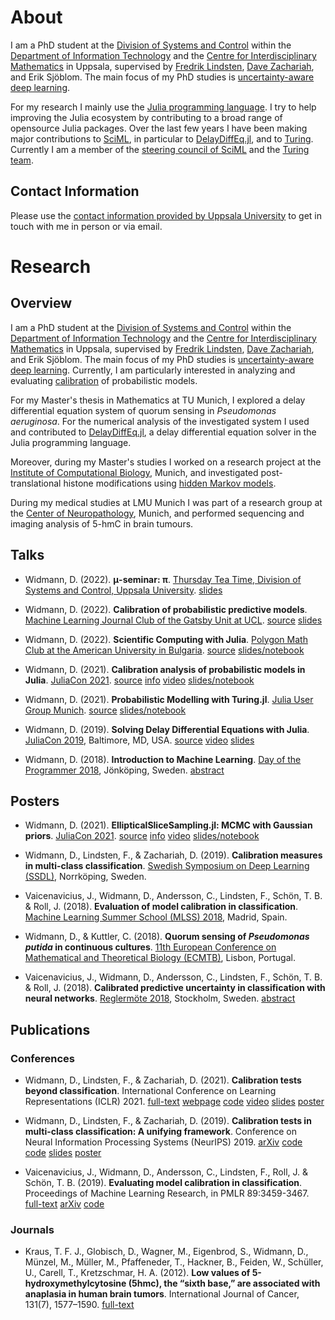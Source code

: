 #+HUGO_SECTION: .
#+HUGO_AUTO_SET_LASTMOD: t

* About
:PROPERTIES:
:EXPORT_FILE_NAME: about
:END:

#+ATTR_HTML: :alt Photo of David Widmann :width 20% :style float:center;
[[../static/assets/profile_small.jpg]]

I am a PhD student at the [[https://www.it.uu.se/research/systems_and_control][Division of Systems and Control]] within the [[https://www.it.uu.se][Department of Information Technology]] and the [[https://www.math.uu.se/CIM][Centre for Interdisciplinary Mathematics]] in Uppsala, supervised by [[https://liu.se/en/employee/freli29][Fredrik Lindsten]], [[https://www.it.uu.se/katalog/davza513][Dave Zachariah]], and Erik Sjöblom.
The main focus of my PhD studies is [[http://www.math.uu.se/digitalAssets/396/c_396868-l_1-k_lindsten.pdf][uncertainty-aware deep learning]].

For my research I mainly use the [[https://julialang.org/][Julia programming language]].
I try to help improving the Julia ecosystem by contributing to a broad range of opensource Julia packages.
Over the last few years I have been making major contributions to [[https://sciml.ai][SciML]], in particular to [[https://github.com/SciML/DelayDiffEq.jl][DelayDiffEq.jl]], and to [[https://turing.ml][Turing]].
Currently I am a member of the [[https://sciml.ai/governance.html][steering council of SciML]] and the [[https://turing.ml/dev/team/][Turing team]].

** Contact Information

Please use the [[https://www.it.uu.se/katalog/davwi492][contact information provided by Uppsala University]] to get in touch with me in person or via email.

* Research
:PROPERTIES:
:EXPORT_FILE_NAME: research
:EXPORT_OPTIONS: toc:2 org-hugo-export-with-toc:t # hugo-coder does not support toc (yet)
:END:

** Overview

I am a PhD student at the [[https://www.it.uu.se/research/systems_and_control][Division of Systems and Control]] within the [[https://www.it.uu.se][Department of Information Technology]] and the [[https://www.math.uu.se/CIM][Centre for Interdisciplinary Mathematics]] in Uppsala, supervised by [[https://liu.se/en/employee/freli29][Fredrik Lindsten]], [[https://www.it.uu.se/katalog/davza513][Dave Zachariah]], and Erik Sjöblom.
The main focus of my PhD studies is [[http://www.math.uu.se/digitalAssets/396/c_396868-l_1-k_lindsten.pdf][uncertainty-aware deep learning]].
Currently, I am particularly interested in analyzing and evaluating [[https://en.wikipedia.org/wiki/Calibration_(statistics)][calibration]] of probabilistic models.

For my Master's thesis in Mathematics at TU Munich, I explored a delay differential equation system of quorum sensing in /Pseudomonas aeruginosa/.
For the numerical analysis of the investigated system I used and contributed to [[https://github.com/SciML/DelayDiffEq.jl][DelayDiffEq.jl]], a delay
differential equation solver in the Julia programming language.

Moreover, during my Master's studies I worked on a research project at the
[[https://www.helmholtz-muenchen.de/icb/index.html][Institute of Computational Biology]], Munich, and investigated post-translational histone modifications using [[https://www.biorxiv.org/content/10.1101/038612v1][hidden Markov models]].

During my medical studies at LMU Munich I was part of a research group at the [[https://www.en.neuropathologie.med.uni-muenchen.de/index.html][Center of Neuropathology]], Munich, and performed sequencing and imaging analysis of 5-hmC in brain tumours.

** Talks

- Widmann, D. (2022). *μ-seminar: π*. [[https://www.it.uu.se/research/systems_and_control][Thursday Tea Time, Division of Systems and Control, Uppsala University]]. [[https://www.wolframcloud.com/obj/david.widmann/Published/pi_seminar.nb][slides]]

- Widmann, D. (2022). *Calibration of probabilistic predictive models*. [[https://www.ucl.ac.uk/gatsby/][Machine Learning Journal Club of the Gatsby Unit at UCL]]. [[https://github.com/devmotion/Talks/tree/main/2022/03/Calibration][source]] [[https://talks.widmann.dev/2022/03/calibration.pdf][slides]]

- Widmann, D. (2022). *Scientific Computing with Julia*. [[https://www.facebook.com/MathPolygonAUBG][Polygon Math Club at the American University in Bulgaria]]. [[https://github.com/devmotion/Talks/tree/main/2022/02/Julia][source]] [[https://talks.widmann.dev/2022/02/Julia/][slides/notebook]]

- Widmann, D. (2021). *Calibration analysis of probabilistic models in Julia*. [[https://juliacon.org/2021/][JuliaCon 2021]]. [[https://github.com/devmotion/Talks/tree/main/2021/07/Calibration][source]] [[https://pretalx.com/juliacon2021/talk/8BWJXP/][info]]
    [[https://www.youtube.com/watch?v=PrLsXFvwzuA][video]] [[https://talks.widmann.dev/2021/07/Calibration/][slides/notebook]]

- Widmann, D. (2021). *Probabilistic Modelling with Turing.jl*. [[https://www.meetup.com/Julia-User-Group-Munich/][Julia User Group Munich]]. [[https://github.com/devmotion/Talks/tree/main/2021/07/Turing][source]] [[https://talks.widmann.dev/2021/07/Turing/][slides/notebook]]

- Widmann, D. (2019). *Solving Delay Differential Equations with Julia*. [[https://juliacon.org/2019/][JuliaCon 2019]], Baltimore, MD, USA. [[https://github.com/devmotion/JuliaCon2019][source]] [[https://www.youtube.com/watch?v=8srePpkofIU][video]] [[https://github.com/devmotion/JuliaCon2019/raw/master/presentation.pdf][slides]]

- Widmann, D. (2018). *Introduction to Machine Learning*. [[https://dayoftheprogrammer.se/2018/][Day of the Programmer 2018]], Jönköping, Sweden. [[https://dayoftheprogrammer.se/2018-talare/david-widmann/][abstract]]

** Posters

  - Widmann, D. (2021). *EllipticalSliceSampling.jl: MCMC with Gaussian priors*. [[https://juliacon.org/2021/][JuliaCon 2021]]. [[https://github.com/devmotion/Talks/tree/main/2021/07/EllipticalSliceSampling][source]] [[https://pretalx.com/juliacon2021/talk/review/LDSE33F9WVR8F8EQUXAPVNDLCDSG8ZRC][info]] [[https://juliacon2020-uploads.s3.us-east-2.amazonaws.com/public/%20EllipticalSliceSampling.jl%3A%20MCMC%20with%20Gaussian%20priors%3A%20EllipticalSliceSampling_BetterQuality.mp4][video]] [[https://talks.widmann.dev/2021/07/EllipticalSliceSampling/][slides/notebook]]

  - Widmann, D., Lindsten, F., & Zachariah, D. (2019). *Calibration measures in multi-class classification*. [[http://ssba.org.se/ssdl2019][Swedish Symposium on Deep Learning (SSDL)]], Norrköping, Sweden.

  - Vaicenavicius, J., Widmann, D., Andersson, C., Lindsten, F., Schön, T. B. & Roll, J. (2018). *Evaluation of model calibration in classification*. [[http://mlss.ii.uam.es/mlss2018/index.html][Machine Learning Summer School (MLSS) 2018]], Madrid, Spain.

  - Widmann, D., & Kuttler, C. (2018). *Quorum sensing of /Pseudomonas putida/ in continuous
    cultures*. [[https://ecmtb2018.org][11th European Conference on Mathematical and Theoretical Biology (ECMTB)]], Lisbon, Portugal.

  - Vaicenavicius, J., Widmann, D., Andersson, C., Lindsten, F., Schön, T. B. & Roll, J. (2018). *Calibrated predictive uncertainty in classification with neural networks*. [[https://www.kth.se/eecs/om-oss/konferenser-och-event/reglermotet/reglermote-2018-1.738055][Reglermöte 2018]], Stockholm, Sweden. [[https://easychair.org/smart-program/RM18/2018-06-20.html#talk:73774][abstract]]

** Publications

*** Conferences

  - Widmann, D., Lindsten, F., & Zachariah, D. (2021). *Calibration tests beyond classification*. International Conference on Learning Representations (ICLR) 2021. [[https://openreview.net/forum?id=-bxf89v3Nx][full-text]] [[https://devmotion.github.io/Calibration_ICLR2021][webpage]] [[https://github.com/devmotion/Calibration_ICLR2021][code]] [[https://iclr.cc/virtual/2021/poster/2682][video]] [[https://github.com/devmotion/Calibration_ICLR2021/raw/main/slides/main.pdf][slides]] [[https://github.com/devmotion/Calibration_ICLR2021/raw/main/poster/main.pdf][poster]]

  - Widmann, D., Lindsten, F., & Zachariah, D. (2019). *Calibration tests in multi-class classification: A unifying framework*. Conference on Neural Information Processing Systems (NeurIPS) 2019. [[http://arxiv.org/abs/1910.11385][arXiv]] [[https://github.com/devmotion/CalibrationPaper][code]] [[https://vimeo.com/369295144][code]] [[https://github.com/devmotion/CalibrationPaper/raw/master/slides/spotlight.pdf][slides]] [[https://github.com/devmotion/CalibrationPaper/raw/master/poster/neurips.pdf][poster]]

  - Vaicenavicius, J., Widmann, D., Andersson, C., Lindsten, F., Roll, J. & Schön, T. B. (2019). *Evaluating model calibration in classification*. Proceedings of Machine Learning Research, in PMLR 89:3459-3467. [[http://proceedings.mlr.press/v89/vaicenavicius19a.html][full-text]] [[https://arxiv.org/abs/1902.06977][arXiv]] [[https://github.com/uu-sml/calibration][code]]

*** Journals

  - Kraus, T. F. J., Globisch, D., Wagner, M., Eigenbrod, S., Widmann, D., Münzel, M., Müller, M., Pfaffeneder, T., Hackner, B., Feiden, W., Schüller, U., Carell, T., Kretzschmar, H. A. (2012). *Low values of 5-hydroxymethylcytosine (5hmc), the “sixth base,” are associated with anaplasia in human brain tumors*. International Journal of Cancer, 131(7), 1577–1590. [[https://doi.org/10.1002/ijc.27429][full-text]]
